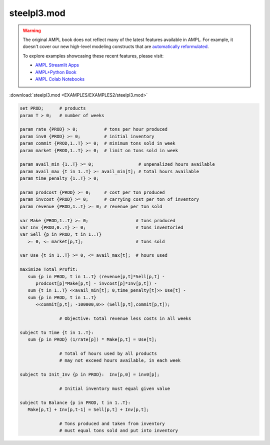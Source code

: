 steelpl3.mod
============


.. warning::
    The original AMPL book does not reflect many of the latest features available in AMPL.
    For example, it doesn't cover our new high-level modeling constructs that are `automatically reformulated <https://mp.ampl.com/model-guide.html>`_.

    
    To explore examples showcasing these recent features, please visit:

    - `AMPL Streamlit Apps <https://ampl.com/streamlit/>`__
    - `AMPL+Python Book <https://ampl.com/mo-book/>`__
    - `AMPL Colab Notebooks <https://ampl.com/colab/>`__

:download:`steelpl3.mod <EXAMPLES/EXAMPLES2/steelpl3.mod>`

.. code-block:: ampl

    set PROD;      # products
    param T > 0;   # number of weeks
    
    param rate {PROD} > 0;          # tons per hour produced
    param inv0 {PROD} >= 0;         # initial inventory
    param commit {PROD,1..T} >= 0;  # minimum tons sold in week
    param market {PROD,1..T} >= 0;  # limit on tons sold in week
    
    param avail_min {1..T} >= 0;                 # unpenalized hours available
    param avail_max {t in 1..T} >= avail_min[t]; # total hours available
    param time_penalty {1..T} > 0;
    
    param prodcost {PROD} >= 0;     # cost per ton produced
    param invcost {PROD} >= 0;      # carrying cost per ton of inventory
    param revenue {PROD,1..T} >= 0; # revenue per ton sold
    
    var Make {PROD,1..T} >= 0;                  # tons produced
    var Inv {PROD,0..T} >= 0;                   # tons inventoried
    var Sell {p in PROD, t in 1..T} 
       >= 0, <= market[p,t];                    # tons sold
    
    var Use {t in 1..T} >= 0, <= avail_max[t];  # hours used
    
    maximize Total_Profit: 
       sum {p in PROD, t in 1..T} (revenue[p,t]*Sell[p,t] -
          prodcost[p]*Make[p,t] - invcost[p]*Inv[p,t]) -
       sum {t in 1..T} <<avail_min[t]; 0,time_penalty[t]>> Use[t] -
       sum {p in PROD, t in 1..T} 
          <<commit[p,t]; -100000,0>> (Sell[p,t],commit[p,t]);
    
                   # Objective: total revenue less costs in all weeks
    
    subject to Time {t in 1..T}:  
       sum {p in PROD} (1/rate[p]) * Make[p,t] = Use[t];
    
                   # Total of hours used by all products
                   # may not exceed hours available, in each week
    
    subject to Init_Inv {p in PROD}:  Inv[p,0] = inv0[p];
    
                   # Initial inventory must equal given value
    
    subject to Balance {p in PROD, t in 1..T}:
       Make[p,t] + Inv[p,t-1] = Sell[p,t] + Inv[p,t];
    
                   # Tons produced and taken from inventory
                   # must equal tons sold and put into inventory
